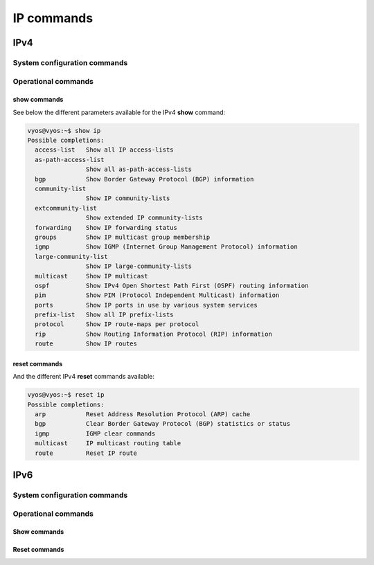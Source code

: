 .. _ip-commands:

###########
IP commands
###########

IPv4
====

System configuration commands
-----------------------------

.. cfgcmd:: set system ip disable-forwarding

   Use this command to disable IPv4 forwarding on all interfaces.

.. cfgcmd:: set system ip arp table-size <number>

   Use this command to define the maximum number of entries to keep in
   the ARP cache (1024, 2048, 4096, 8192, 16384, 32768).

.. cfgcmd:: set system ip multipath layer4-hashing

   Use this command to use Layer 4 information for IPv4 ECMP hashing.


Operational commands
--------------------

show commands
^^^^^^^^^^^^^

See below the different parameters available for the IPv4 **show** command:

.. code-block:: none

   vyos@vyos:~$ show ip
   Possible completions:
     access-list   Show all IP access-lists
     as-path-access-list
                   Show all as-path-access-lists
     bgp           Show Border Gateway Protocol (BGP) information
     community-list
                   Show IP community-lists
     extcommunity-list
                   Show extended IP community-lists
     forwarding    Show IP forwarding status
     groups        Show IP multicast group membership
     igmp          Show IGMP (Internet Group Management Protocol) information
     large-community-list
                   Show IP large-community-lists
     multicast     Show IP multicast
     ospf          Show IPv4 Open Shortest Path First (OSPF) routing information
     pim           Show PIM (Protocol Independent Multicast) information
     ports         Show IP ports in use by various system services
     prefix-list   Show all IP prefix-lists
     protocol      Show IP route-maps per protocol
     rip           Show Routing Information Protocol (RIP) information
     route         Show IP routes


reset commands
^^^^^^^^^^^^^^

And the different IPv4 **reset** commands available:

.. code-block:: none

   vyos@vyos:~$ reset ip
   Possible completions:
     arp           Reset Address Resolution Protocol (ARP) cache
     bgp           Clear Border Gateway Protocol (BGP) statistics or status
     igmp          IGMP clear commands
     multicast     IP multicast routing table
     route         Reset IP route

IPv6
====

System configuration commands
-----------------------------

.. cfgcmd:: set system ipv6 disable

   Use this command to disable assignment of IPv6 addresses on all
   interfaces.

.. cfgcmd:: set system ipv6 disable-forwarding

   Use this command to disable IPv6 forwarding on all interfaces.

.. cfgcmd:: set system ipv6 neighbor table-size <number>

   Use this command to define the maximum number of entries to keep in
   the Neighbor cache (1024, 2048, 4096, 8192, 16384, 32768).

.. cfgcmd:: set system ipv6 strict-dad

   Use this command to disable IPv6 operation on interface when
   Duplicate Address Detection fails on Link-Local address.

.. cfgcmd:: set system ipv6 multipath layer4-hashing

   Use this command to user Layer 4 information for ECMP hashing.


Operational commands
--------------------

Show commands
^^^^^^^^^^^^^

.. opcmd:: show ipv6 neighbors

   Use this command to show IPv6 Neighbor Discovery Protocol information.

.. opcmd:: show ipv6 groups

   Use this command to show IPv6 multicast group membership.

.. opcmd:: show ipv6 forwarding

   Use this command to show IPv6 forwarding status.

.. opcmd:: show ipv6 route

   Use this command to show IPv6 routes.

   Check the many parameters available for the `show ipv6 route` command:

   .. code-block:: none

      vyos@vyos:~$ show ipv6 route
      Possible completions:
        <Enter>       Execute the current command
        <X:X::X:X>    Show IPv6 routes of given address or prefix
        <X:X::X:X/M>
        bgp           Show IPv6 BGP routes
        cache         Show kernel IPv6 route cache
        connected     Show IPv6 connected routes
        forward       Show kernel IPv6 route table
        isis          Show IPv6 ISIS routes
        kernel        Show IPv6 kernel routes
        ospfv3        Show IPv6 OSPF6 routes
        ripng         Show IPv6 RIPNG routes
        static        Show IPv6 static routes
        summary       Show IPv6 routes summary
        table         Show IP routes in policy table
        vrf           Show IPv6 routes in VRF


.. opcmd:: show ipv6 prefix-list

   Use this command to show all IPv6 prefix lists

   There are different parameters for getting prefix-list information:

   .. code-block:: none

      vyos@vyos:~$ show ipv6 prefix-list
      Possible completions:
        <Enter>       Execute the current command
        <WORD>        Show specified IPv6 prefix-list
        detail        Show detail of IPv6 prefix-lists
        summary       Show summary of IPv6 prefix-lists

.. opcmd:: show ipv6 access-list

   Use this command to show all IPv6 access lists

   You can also specify which IPv6 access-list should be shown:

   .. code-block:: none

      vyos@vyos:~$ show ipv6 access-list
      Possible completions:
        <Enter>       Execute the current command
        <text>        Show specified IPv6 access-list

.. opcmd:: show ipv6 bgp

   Use this command to show IPv6 Border Gateway Protocol information.


   In addition, you can specify many other parameters to get BGP
   information:

   .. code-block:: none

      vyos@vyos:~$ show ipv6 bgp
      Possible completions:
        <Enter>       Execute the current command
        <X:X::X:X>    Show BGP information for given address or prefix
        <X:X::X:X/M>
        community     Show routes matching the communities
        community-list
                      Show routes matching the community-list
        filter-list   Show routes conforming to the filter-list
        large-community
                      Show routes matching the large-community-list
        large-community-list
        neighbors     Show detailed information on TCP and BGP neighbor connections
        prefix-list   Show routes matching the prefix-list
        regexp        Show routes matching the AS path regular expression
        route-map     Show BGP routes matching the specified route map
        summary       Show summary of BGP neighbor status


.. opcmd:: show ipv6 ospfv3

   Use this command to get information about OSPFv3.

   You can get more specific OSPFv3 information by using the parameters
   shown below:

   .. code-block:: none

      vyos@vyos:~$ show ipv6 ospfv3
      Possible completions:
        <Enter>       Execute the current command
        area          Show OSPFv3 spf-tree information
        border-routers
                      Show OSPFv3 border-router (ABR and ASBR) information
        database      Show OSPFv3 Link state database information
        interface     Show OSPFv3 interface information
        linkstate     Show OSPFv3 linkstate routing information
        neighbor      Show OSPFv3 neighbor information
        redistribute  Show OSPFv3 redistribute External information
        route         Show OSPFv3 routing table information

.. opcmd:: show ipv6 ripng

   Use this command to get information about the RIPNG protocol

.. opcmd:: show ipv6 ripng status

   Use this command to show the status of the RIPNG protocol


Reset commands
^^^^^^^^^^^^^^

.. opcmd:: reset ipv6 bgp <address>

   Use this command to clear Border Gateway Protocol statistics or
   status.


.. opcmd:: reset ipv6 neighbors <address | interface>

   Use this command to reset IPv6 Neighbor Discovery Protocol cache for
   an address or interface.

.. opcmd:: reset ipv6 route cache

   Use this command to flush the kernel IPv6 route cache.
   An address can be added to flush it only for that route.

